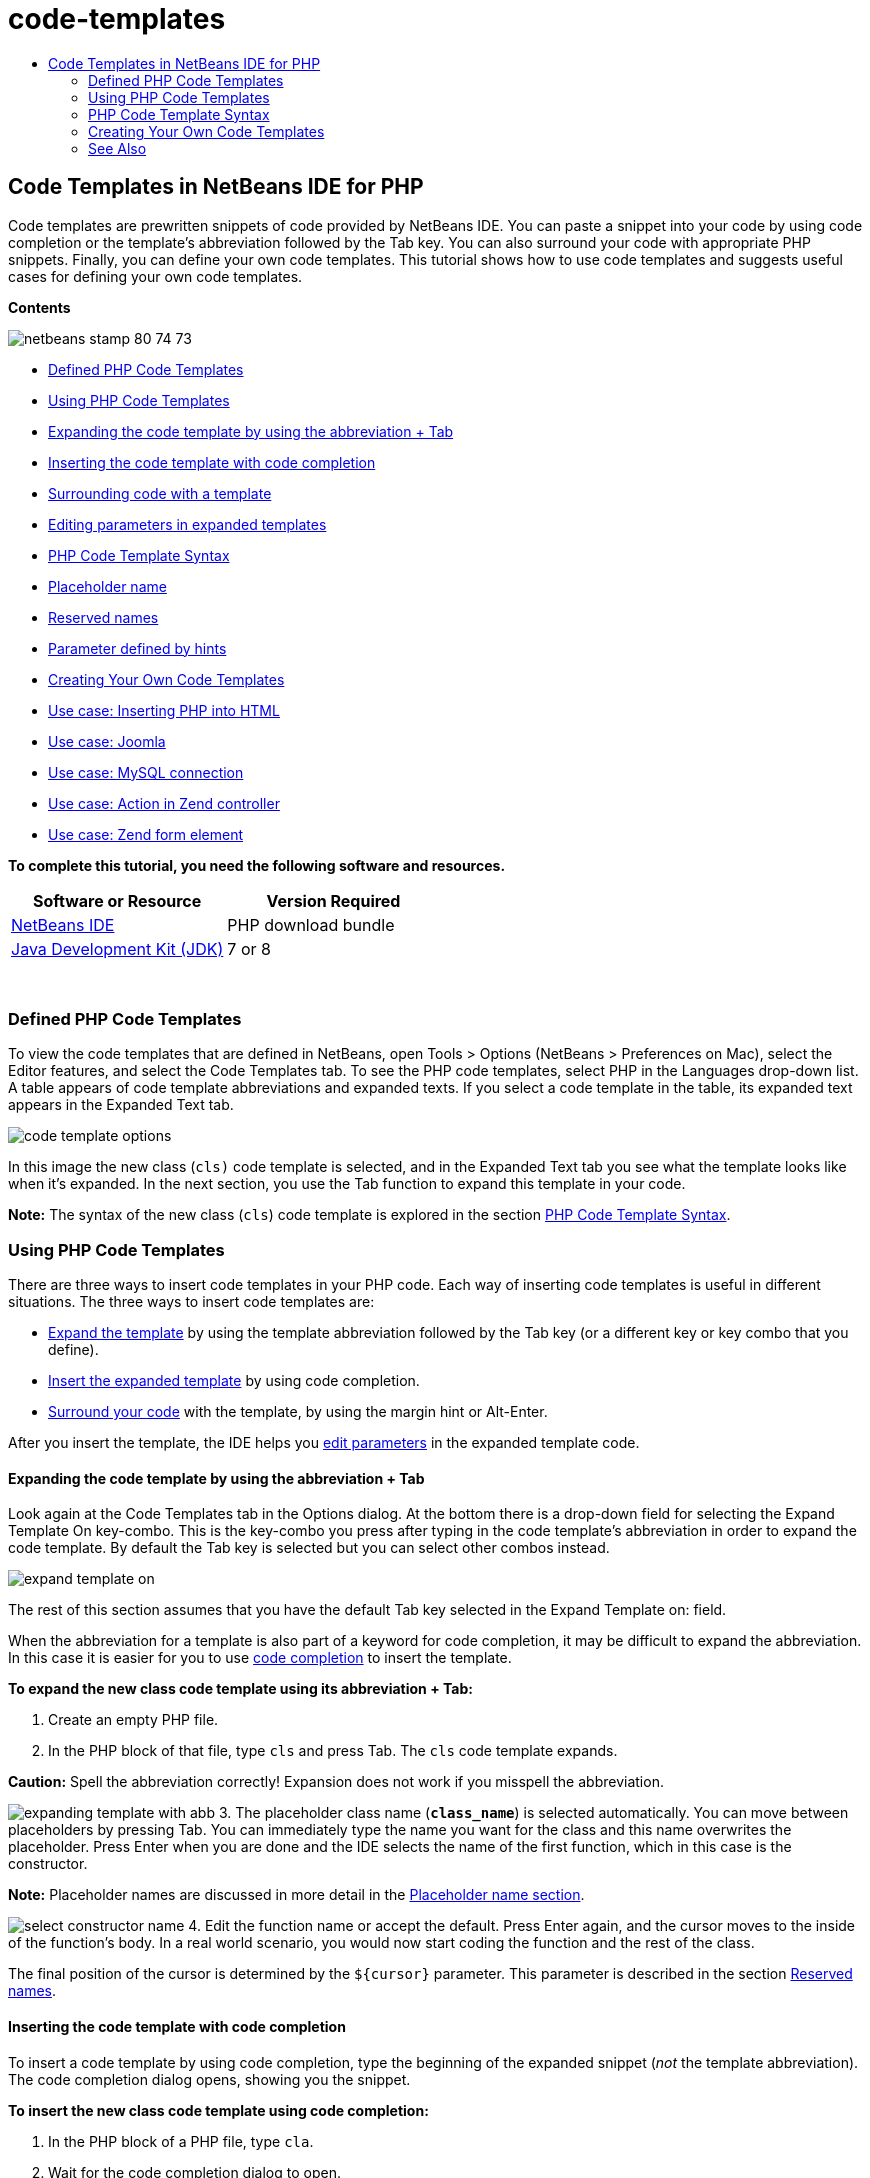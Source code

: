 // 
//     Licensed to the Apache Software Foundation (ASF) under one
//     or more contributor license agreements.  See the NOTICE file
//     distributed with this work for additional information
//     regarding copyright ownership.  The ASF licenses this file
//     to you under the Apache License, Version 2.0 (the
//     "License"); you may not use this file except in compliance
//     with the License.  You may obtain a copy of the License at
// 
//       http://www.apache.org/licenses/LICENSE-2.0
// 
//     Unless required by applicable law or agreed to in writing,
//     software distributed under the License is distributed on an
//     "AS IS" BASIS, WITHOUT WARRANTIES OR CONDITIONS OF ANY
//     KIND, either express or implied.  See the License for the
//     specific language governing permissions and limitations
//     under the License.
//

= code-templates
:jbake-type: page
:jbake-tags: old-site, needs-review
:jbake-status: published
:keywords: Apache NetBeans  code-templates
:description: Apache NetBeans  code-templates
:toc: left
:toc-title:

== Code Templates in NetBeans IDE for PHP

Code templates are prewritten snippets of code provided by NetBeans IDE. You can paste a snippet into your code by using code completion or the template's abbreviation followed by the Tab key. You can also surround your code with appropriate PHP snippets. Finally, you can define your own code templates. This tutorial shows how to use code templates and suggests useful cases for defining your own code templates.

*Contents*

image:netbeans-stamp-80-74-73.png[title="Content on this page applies to the NetBeans IDE 7.2, 7.3, 7.4 and 8.0"]

* link:#define[Defined PHP Code Templates]
* link:#using-templates[Using PHP Code Templates]
* link:#expand-with-abb[Expanding the code template by using the abbreviation + Tab]
* link:#expand-with-cc[Inserting the code template with code completion]
* link:#surround-code[Surrounding code with a template]
* link:#edit-parameters[Editing parameters in expanded templates]
* link:#syntax[PHP Code Template Syntax]
* link:#placeholder[Placeholder name]
* link:#reserved-name[Reserved names]
* link:#complex[Parameter defined by hints]
* link:#create[Creating Your Own Code Templates]
* link:#uc-html[Use case: Inserting PHP into HTML]
* link:#joomla[Use case: Joomla]
* link:#mysql-conn[Use case: MySQL connection]
* link:#z-action[Use case: Action in Zend controller]
* link:#z-form-element[Use case: Zend form element]

*To complete this tutorial, you need the following software and resources.*

|===
|Software or Resource |Version Required 

|link:https://netbeans.org/downloads/index.html[NetBeans IDE] |PHP download bundle 

|link:http://www.oracle.com/technetwork/java/javase/downloads/index.html[Java Development Kit (JDK)] |7 or 8 
|===

 

=== Defined PHP Code Templates

To view the code templates that are defined in NetBeans, open Tools > Options (NetBeans > Preferences on Mac), select the Editor features, and select the Code Templates tab. To see the PHP code templates, select PHP in the Languages drop-down list. A table appears of code template abbreviations and expanded texts. If you select a code template in the table, its expanded text appears in the Expanded Text tab.

image:code-template-options.png[]

In this image the new class (`cls)` code template is selected, and in the Expanded Text tab you see what the template looks like when it's expanded. In the next section, you use the Tab function to expand this template in your code.

*Note:* The syntax of the new class (`cls`) code template is explored in the section link:#syntax[PHP Code Template Syntax].

=== Using PHP Code Templates

There are three ways to insert code templates in your PHP code. Each way of inserting code templates is useful in different situations. The three ways to insert code templates are:

* link:#expand-with-abb[Expand the template] by using the template abbreviation followed by the Tab key (or a different key or key combo that you define).
* link:#expand-with-cc[Insert the expanded template] by using code completion.
* link:#surround-code[Surround your code] with the template, by using the margin hint or Alt-Enter.

After you insert the template, the IDE helps you link:#edit-parameters[edit parameters] in the expanded template code.

==== Expanding the code template by using the abbreviation + Tab

Look again at the Code Templates tab in the Options dialog. At the bottom there is a drop-down field for selecting the Expand Template On key-combo. This is the key-combo you press after typing in the code template's abbreviation in order to expand the code template. By default the Tab key is selected but you can select other combos instead.

image:expand-template-on.png[]

The rest of this section assumes that you have the default Tab key selected in the Expand Template on: field.

When the abbreviation for a template is also part of a keyword for code completion, it may be difficult to expand the abbreviation. In this case it is easier for you to use link:#expand-with-cc[code completion] to insert the template.

*To expand the new class code template using its abbreviation + Tab:*

1. Create an empty PHP file.
2. In the PHP block of that file, type `cls` and press Tab. The `cls` code template expands.

*Caution:* Spell the abbreviation correctly! Expansion does not work if you misspell the abbreviation.

image:expanding-template-with-abb.png[]
3. The placeholder class name (`*class_name*`) is selected automatically. You can move between placeholders by pressing Tab. You can immediately type the name you want for the class and this name overwrites the placeholder. Press Enter when you are done and the IDE selects the name of the first function, which in this case is the constructor.

*Note:* Placeholder names are discussed in more detail in the link:#placeholder[Placeholder name section].

image:select-constructor-name.png[]
4. Edit the function name or accept the default. Press Enter again, and the cursor moves to the inside of the function's body. In a real world scenario, you would now start coding the function and the rest of the class.

The final position of the cursor is determined by the `${cursor}` parameter. This parameter is described in the section link:#reserved-name[Reserved names].

==== Inserting the code template with code completion

To insert a code template by using code completion, type the beginning of the expanded snippet (_not_ the template abbreviation). The code completion dialog opens, showing you the snippet.

*To insert the new class code template using code completion:*

1. In the PHP block of a PHP file, type `cla`.
2. Wait for the code completion dialog to open.
3. Locate the new class template, which is listed with its abbreviation (`cls`). The PHPDoc frame shows the expanded template.
image:insert-template-with-cc.png[]
4. Select the new class template and press Enter. The IDE inserts it into your code.
5. The placeholder class name (`*class_name*`) is selected automatically. You can move between placeholders by pressing Tab. You can immediately type the name you want for the class and this name overwrites the placeholder. Press Enter when you are done and the IDE selects the name of the first function, which in this case is the constructor.
image:select-constructor-name.png[]
6. Edit the function name or accept the default. Press Enter again, and the cursor moves to the inside of the function's body. In a real world scenario, you would now start coding the function and the rest of the class.

==== Surrounding code with a template

You can surround your code with the following PHP templates:

* `while`
* `do`
* `switch`
* `if` / `elseif`
* `try` &amp; `catch`
* `foreach`
* `for`
* `ob_start` &amp; `ob_end_clean`

In addition, you can link:#create[create a new template] that can surround code if the template includes the `allowSurround` link:#complex[parameter hint]. (Hat tip to the link:http://www.mybelovedphp.com/2012/05/14/tips-for-using-the-netbeans-editor-for-kohana-and-kostache-mustache-templates-using-surround-with/[My Beloved PHP blog].)

To surround code with a template, select the code and open the Surround with... dialog. To open the Surround with... dialog, either press Alt-Enter or click the Hint image:hint-icon.png[] icon.

*To surround code with an if(true) template:*

1. Create a PHP block with the variables `$a = true` and `$b = 10`.
[source,java]
----

<?php$a = false;$b = 10;?>
----
2. Select the line `$b = 10;`
image:selected-variable.png[]
3. Click the Hint image:hint-icon.png[] icon or press Alt-Enter. The Surround with... dialog opens.
image:surround-hint.png[]
4. Click `Surround with if{*true*){...`
image:surround-if-true.png[]
5. The IDE surrounds the line `$b = 10;` with an `if(*true*){...` template.
image:inserted-if-true.png[]

The IDE automatically inserts the nearest preceding suitable variable as the `if` statement's condition. In this case, that variable is `$a`, because `$a` is a boolean and the `if(*true*){}` statement takes a boolean variable as its condition. Furthermore, the condition is automatically selected for editing, in case the variable that the IDE inserts into the condition is not the correct variable. This means you can begin typing the correct variable immediately after the template is inserted. Code completion can help you select the correct variable in this case.

*Note:* The `if(*true*){}` template is described in detail in the section link:#complex[Parameter defined by hints].

image:change-condition.png[]

Press Enter to exit the statement's condition. The cursor moves to the appropriate location, which in this case is the end of the line `$b = 10;`. You can edit the condition and press Enter or accept the automatically inserted condition and press Enter. In either case the cursor exits the condition and moves to the appropriate location.

image:cursor-after-not-editing.png[]image:cursor-after-editing.png[]

The next section contains more details about editing the parameters in expanded templates.

==== Editing parameters in expanded templates

In the sections on inserting templates into your code, you saw how the IDE automatically selected the class name for editing when you expandede the new class template, and how the IDE automatically selected the condition name for editing when you expanded the `if(*true*)` template. Now you will see some more ways the IDE helps you edit parameters in expanded templates.

*To simultaneously edit multiple instances of a parameter:*

1. In an empty PHP block, type `for` and press Ctrl-Space to open code completion. Select the iteration template (abbreviation `iter`) and press Enter. A new iteration is inserted into your code.
image:iter-cc.png[]
2. The iteration has two variables as parameters, `$index` and `$array`. `$index` is selected automatically for editing. (Pressing Tab moves between parameters.)
image:iteration1.png[]

Type `i`. All three instances of `$index` change to `$i`.

image:iteration2.png[]
3. Press Enter or Tab. The parameter `$array` is selected.
4. Press Enter. The cursor enters the method body of the iteration.

The variable name refactoring feature in NetBeans enables you to change all instances of a variable name by editing only one instance. You see here how this is helpful when applied to template parameters.

The NetBeans IDE PHP editor also helps identify the correct method for variables.

*To associate a variable in a template with the correct method:*

1. In an empty PHP block, type the follwing code:
[source,java]
----

<?php$arr = array(new ArrayIterator($array()), new ArrayObject($array()));?>
----
2. After the line declaring the `$arr` array, type `fore` and use code completion to insert the `foreach` template (abbreviation: `fore`).
image:cc-foreach.png[]
3. Place the cursor in the body of the `foreach` function (you can press Enter twice to move the cursor there) and type `$value`, or only type `$` and select `$value` from code completion.
[source,java]
----

<?php$arr = array(new ArrayIterator($array()), new ArrayObject($array()));foreach ($arr as $value) {$value}?>
----
4. After `$value`, type `->`. Code completion offers you the correct methods for the `$value` variable, which is derived from the array `$arr`.
image:value-method-cc.png[]

=== PHP Code Template Syntax

NetBeans IDE provides code templates for all the languages it supports. Some of the syntax is general for all languages. Other syntax is specific to a language. In this section, you see the most relevant general template syntax and the syntax specific to PHP templates.

A PHP code template can contain PHP code and template parameters. A PHP template may consist of only PHP code, only parameters, or both code and parameters.

The syntax of a code template parameter is a dollar sign, `$`, followed by the parameter's definition between curly brackets `{...}`. Within this syntax, template parameters have one of four forms:

* An arbitrary link:#placeholder[placeholder name], such as `${SomeName}`
* A link:#reserved-name[reserved name] that gives processing instructions to the IDE
* A descriptive parameter name and a set of link:#complex[hints that define the parameter]
* link:#pre-defined[Pre-defined parameters].

The following sections discuss each form of a code template parameter.

*Note:* `$$${VARIABLE...}` Sometimes you see a PHP code template where the syntax seems to be three dollar signs followed by curly brackets `$$${...}`. In this case, the code template includes a variable and its name. The syntax here is an escaped dollar sign, written as a double dollar sign `$$`, followed by a parameter for the variable name, `${VARIABLE...}`. For example, the code template `catch ${Exception} $$${exc}` is expanded as [examplecode]#`catch Exception $exc`#.

==== Placeholder name


In the simplest case, a code template parameter is an arbitrary placeholder value. When the template is expanded, the IDE selects this placeholder name for editing.


For example, consider the new class template `(cls)` that this tutorial shows in the sections link:#define[Defined PHP Templates] and link:#expand-with-abb[Expanding the code template by using the abbreviation + Tab]. The expanded text of the new class template begins `class ${className}`. Here, the word `class` is PHP code and `${className}` is a parameter. This parameter is only an arbitrary placeholder value for the name of the class. When the IDE expands the template, `${className}` becomes `*class_name*`. The IDE expects that `*class_name*` is only a placeholder value and automatically selects this value for you to edit.

image:expanding-template-with-abb.png[]

==== Reserved names

The IDE reserves two parameter names for use as operating instructions.

* `${cursor}` defines the location of the cursor after you finish editing all automatically selected values in the expanded template.
* `${selection}` defines a position for pasting the content of the editor selection. This is used by so-called 'selection templates' that appear as hints whenever the user selects text in the editor. If a template includes `${selection}`, it usually refers to the same location as `${cursor}`.

For example, again consider the new class template `(cls)` that this tutorial shows in the sections link:#define[Defined PHP Templates] and link:#expand-with-abb[Expanding the code template by using the abbreviation + Tab]. It contains two placeholder name parameters, `${ClassName}` and `$__construct`. In the function body, it has the parameters `${cursor}` and `${selection}`.

[source,java]
----

class ${ClassName} {function ${__construct} {${selection}${cursor}}}
----

After the template expands, the placeholder `*class_name*` is selected automatically (1). Press Enter, and the placeholder `*__construct*` is selected automatically (2). There are no other values to edit. Press Enter again, and the cursor moves to the location indicated by `${cursor}` in the template's text (3).

image:cursor-position-changes.png[]

==== Parameter defined by hints


Parameters can consist of an arbitrary, descriptive name in ALL-CAPS and one or more hints.

[source,java]
----

${PARAMETER_NAME hint1[=value] [hint2...hint n]}
----

The name does not appear anywhere in the code. However, it is useful if you want to use the parameter more than once in a code template. You only have to define the parameter the first time, and can refer to it by name all subsequent times. For example, in the following code template the parameter `${CONLINK}` is defined only the first time but is referred by its name two more times.


[source,java]
----

$$${CONLINK newVarName default="link"} = mysql_connect('localhost', 'mysql_user', 'mysql_password');if (!$$${CONLINK}) {    die('Could not connect: ' . mysql_error());}echo 'Connected successfully';mysql_close($$${CONLINK});${cursor}  
----

Hints help the IDE to compute the value of the template parameter when the IDE expands the code template. For example, look at the `if(*true*)` template, which is used in this tutorial in the section on link:#surround-code[surrounding your code with a template]. The expanded text of this template is

[source,java]
----

if (${CONDITION variableFromPreviousAssignment instanceof="boolean" default="true"}) {${selection}${cursor}}
----

Examine the parameter `${CONDITION variableFromPreviousAssignment instanceof="boolean" default="true"}`. This parameter sets the condition of the `if` statement. Therefore the parameter is named CONDITION. The first hint is `variableFromPreviousAssignment` and the second hint is `instanceof="boolean"`. Together, these two hints tell the IDE to look for the closest boolean variable that is assigned in the code previous to the code template. Add the third hint, `default="true"`, and the parameter sets the condition as "if the closest previous boolean variable's value is true."

For example, when the line `$b = 10` in the following code snippet is surrounded by an `if(*true*)` code template...

image:selected-variable.png[]

...the IDE looks for the closest boolean variable that was assigned previously, finds `$a`, and generates an `if` statement with the condition `$a`[=true]. The condition is automatically selected for editing, so the PHP programmer can change `$a` to another variable or to `!$a`.

image:inserted-if-true.png[]

The following table lists the hints used in PHP code templates and descriptions of the hints.

|===
|Hint |Description 

|`newVarName` |The parameter value should be a 'fresh' unused variable name. Usually used with `default`. 

|`default=""` |The default value of the parameter. 

|`instanceof=""` |Type of PHP variable defined in the parameter. 

|`variableFromPreviousAssignment` |The parameter value is the closest previously assigned variable. Usually used with `instanceof` and `default`. 

|`variableFromNextAssignmentName` |The parameter value is the name of the closest variable assigned after the code template. Usually used with `default`. 

|`variableFromNextAssignmentType` |The parameter value is the type of the closest variable assigned after the code template. Usually used with `default`. 

|`editable=false` |The parameter value cannot be edited after the template is expanded. 

|`allowSurround` |Allows the template to be used to link:#surround-code[surround code]. 
|===

=== Creating Your Own Code Templates

You can create your own code templates in NetBeans IDE. This section tells you how to create code templates, explores their syntax, and suggests some useful templates to create.

*To create a code template:*

1. Open Tools > Options (NetBeans > Preferences on Mac), select the Editor features, and select the Code Templates tab.
image:code-template-options.png[]
2. Click New to open the New Code Template dialog box. Type in the abbreviation you want for the template and click OK.
image:new-abb.png[]
3. A new row is added to the table of code templates. This row contains only the abbreviation you provided. The cursor is in the Expanded Text tab, where the IDE placed the cursor automatically. You can begin typing the template's code immediately.

*Note:* To learn about the syntax of the code template's expanded text, see the section link:#syntax[PHP Code Template Syntax.]

image:new-abb-text.png[]

The following sections describe some use cases for creating your own PHP code templates. If you have any further use cases to suggest, please share them with the community at the link:http://forums.netbeans.org/php-users.html[PHP Users' Forum.]

==== Use case: Inserting PHP into HTML

If you frequently insert PHP snippets into a block of HTML, you can create an HTML code template that inserts the PHP without you typing `<?php ?>` again and again.

The following code template inserts a PHP `echo` statement into HTML.

|===
|Language: |HTML 

|Abbreviation: |php 

|Expanded text: |
[source,java]
----

<?php echo ${cursor}   ?>
----
 
|===

image:uc-php.png[]

==== Use case: Joomla

Code templates can help you use PHP frameworks in NetBeans IDE, especially frameworks that do not have built-in support. Here is a code template one user developed to use with Joomla.

|===
|Language: |PHP 

|Abbreviation: |joomdef 

|Expanded text: |
[source,java]
----

defined('_JEXEC')or die('Restricted access');${cursor}  
----
 
|===

image:uc-joomdef.png[]

==== Use case: MySQL connection

PHP developers often need to create a connection to a MySQL database. This code template creates one for you. The variable assigned to the MySQL connection has the placeholder name `link`. Note the use of the "triple" dollar sign `$$$`--really a double dollar sign, which produces a single dollar sign when expanded, followed by the parameter for the variable name.

|===
|Language: |PHP 

|Abbreviation: |my_con 

|Expanded text: |
[source,java]
----

$$${CONLINK newVarName default="link"} = mysql_connect('localhost', 'mysql_user', 'mysql_password');if (!$$${CONLINK}) {    die('Could not connect: ' . mysql_error());}echo 'Connected successfully';mysql_close($$${CONLINK});${cursor}  
----
 
|===

image:uc-mycon.png[]

==== Use case: Action in Zend controller

Rather than use the NetBeans wizard for creating an action, you can use a code template to insert an action in a Zend Framework controller, such as `indexController{}`.

|===
|Language: |PHP 

|Abbreviation: |zf_act 

|Expanded text: |
[source,java]
----

public function ${functionName}Action () {${selection}${cursor}}  
----
 
|===

image:uc-zfact.png[]

==== Use case: Zend form element

This template inserts an element into a Zend form. Use it after you generate a form by calling the Zend `create form <name>` command.

|===
|Language: |PHP 

|Abbreviation: |zf_element 

|Expanded text: |
[source,java]
----

$$${ELEMENT newVarName default="element"} = new Zend_Form_Element_Submit('submit', array('label' => 'Send data to server'));$$this->addElement($$${ELEMENT});${cursor}  
----
 
|===
image:uc-zelement.png[]

 

link:/about/contact_form.html?to=3&subject=Feedback:%20PHP%20Code%20Templates[Send Feedback on This Tutorial]


=== See Also

For more information about PHP technology on link:https://netbeans.org/[netbeans.org], see the following resources:

* link:../java/editor-codereference.html[Code Assistance in the NetBeans IDE Java Editor]. A reference guide to NetBeans IDE code assistance, including code templates and macro recording.
* link:http://forums.netbeans.org/php-users.html[NetBeans PHP Users Forum]
* link:http://blogs.oracle.com/netbeansphp/[NetBeans for PHP Blog]. A blog written by the developers of the NetBeans PHP editor. The best place to discover the latest features and improvements.

To send comments and suggestions, get support, and keep informed on the latest developments on the NetBeans IDE PHP development features, link:../../../community/lists/top.html[join the users@php.netbeans.org mailing list.]


NOTE: This document was automatically converted to the AsciiDoc format on 2018-03-13, and needs to be reviewed.
